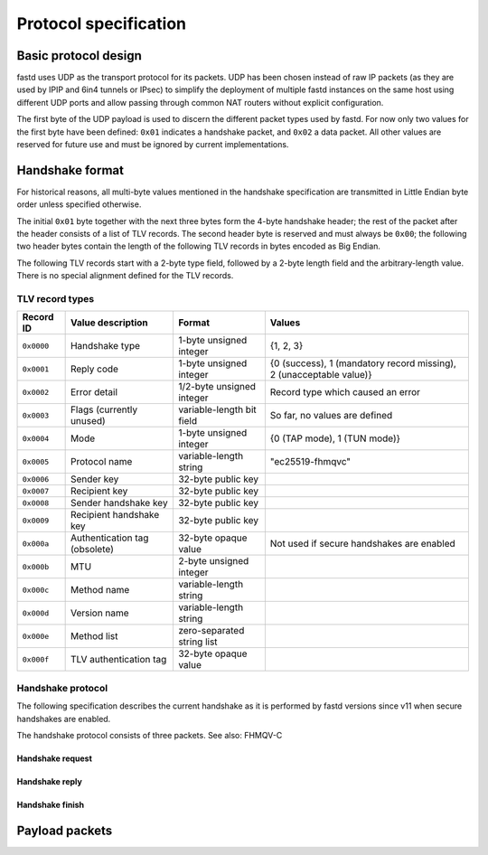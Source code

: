 Protocol specification
======================

Basic protocol design
~~~~~~~~~~~~~~~~~~~~~
fastd uses UDP as the transport protocol for its packets. UDP has been chosen
instead of raw IP packets (as they are used by IPIP and 6in4 tunnels or IPsec)
to simplify the deployment of multiple fastd instances on the same host using different
UDP ports and allow passing through common NAT routers without explicit configuration.

The first byte of the UDP payload is used to discern the different packet types
used by fastd. For now only two values for the first byte have been defined:
``0x01`` indicates a handshake packet, and ``0x02`` a data packet. All other
values are reserved for future use and must be ignored by current implementations.

Handshake format
~~~~~~~~~~~~~~~~
For historical reasons, all multi-byte values mentioned in the handshake specification are transmitted in Little Endian byte order
unless specified otherwise.

The initial ``0x01`` byte together with the next three bytes form the 4-byte handshake header; the rest of
the packet after the header consists of a list of TLV records. The second header byte is reserved and must
always be ``0x00``; the following two header bytes contain the length of the following TLV records in bytes
encoded as Big Endian.

The following TLV records start with a 2-byte type field, followed by a 2-byte length field and the
arbitrary-length value. There is no special alignment defined for the TLV records.


TLV record types
----------------
========== ============================= ========================== ===================================================================
Record ID  Value description             Format                     Values
========== ============================= ========================== ===================================================================
``0x0000`` Handshake type                1-byte unsigned integer    {1, 2, 3}
``0x0001`` Reply code                    1-byte unsigned integer    {0 (success), 1 (mandatory record missing), 2 (unacceptable value)}
``0x0002`` Error detail                  1/2-byte unsigned integer  Record type which caused an error
``0x0003`` Flags (currently unused)      variable-length bit field  So far, no values are defined
``0x0004`` Mode                          1-byte unsigned integer    {0 (TAP mode), 1 (TUN mode)}
``0x0005`` Protocol name                 variable-length string     "ec25519-fhmqvc"
``0x0006`` Sender key                    32-byte public key
``0x0007`` Recipient key                 32-byte public key
``0x0008`` Sender handshake key          32-byte public key
``0x0009`` Recipient handshake key       32-byte public key
``0x000a`` Authentication tag (obsolete) 32-byte opaque value       Not used if secure handshakes are enabled
``0x000b`` MTU                           2-byte unsigned integer
``0x000c`` Method name                   variable-length string
``0x000d`` Version name                  variable-length string
``0x000e`` Method list                   zero-separated string list
``0x000f`` TLV authentication tag        32-byte opaque value
========== ============================= ========================== ===================================================================

Handshake protocol
------------------
The following specification describes the current handshake as it is performed by fastd versions
since v11 when secure handshakes are enabled.

The handshake protocol consists of three packets. See also: FHMQV-C

Handshake request
.................


Handshake reply
...............


Handshake finish
................


Payload packets
~~~~~~~~~~~~~~~

